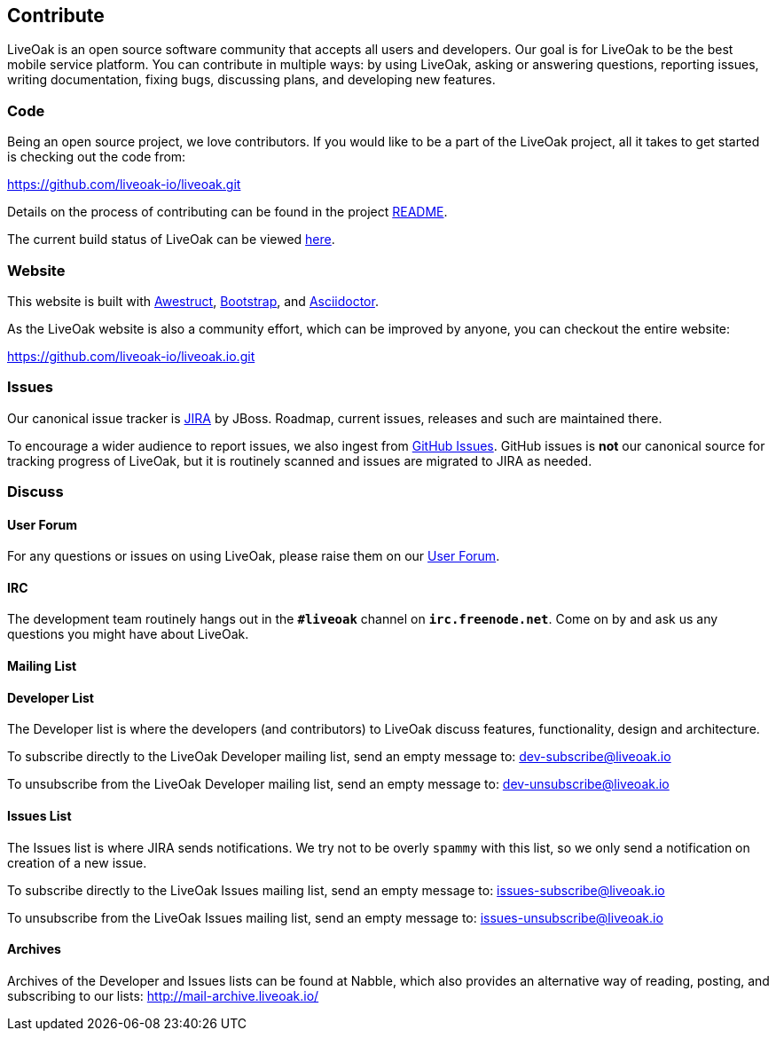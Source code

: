 == Contribute

LiveOak is an open source software community that accepts all users and developers. Our goal is for LiveOak
to be the best mobile service platform. You can contribute in multiple ways: by using LiveOak, asking or
answering questions, reporting issues, writing documentation, fixing bugs, discussing plans, and developing
new features.

=== Code

Being an open source project, we love contributors. If you would like to be a part of
the LiveOak project, all it takes to get started is checking out the code from:

https://github.com/liveoak-io/liveoak[https://github.com/liveoak-io/liveoak.git]

Details on the process of contributing can be found in the project https://github.com/liveoak-io/liveoak/blob/master/README.md[README].

The current build status of LiveOak can be viewed link:builds[here].

=== Website

This website is built with http://awestruct.org/[Awestruct], http://getbootstrap.com/[Bootstrap],
and http://asciidoctor.org/[Asciidoctor].

As the LiveOak website is also a community effort, which can be improved by anyone, you can checkout
the entire website:

https://github.com/liveoak-io/liveoak.io[https://github.com/liveoak-io/liveoak.io.git]

=== Issues

Our canonical issue tracker is https://issues.jboss.org/browse/LIVEOAK[JIRA] by JBoss.
Roadmap, current issues, releases and such are maintained there.

To encourage a wider audience to report issues, we also ingest from
https://github.com/liveoak-io/liveoak/issues[GitHub Issues]. GitHub issues is *not*
our canonical source for tracking progress of LiveOak, but it is routinely scanned
and issues are migrated to JIRA as needed.

=== Discuss

==== User Forum

For any questions or issues on using LiveOak, please raise them on our
https://community.jboss.org/en/liveoak[User Forum].

==== IRC

The development team routinely hangs out in the `*#liveoak*` channel on `*irc.freenode.net*`.
Come on by and ask us any questions you might have about LiveOak.

==== Mailing List

==== Developer List

The Developer list is where the developers (and contributors) to LiveOak discuss features,
functionality, design and architecture.

To subscribe directly to the LiveOak Developer mailing list, send an empty message to: mailto:dev-subscribe@liveoak.io[]

To unsubscribe from the LiveOak Developer mailing list, send an empty message to: mailto:dev-unsubscribe@liveoak.io[]

==== Issues List

The Issues list is where JIRA sends notifications. We try not to be overly `spammy`
with this list, so we only send a notification on creation of a new issue.

To subscribe directly to the LiveOak Issues mailing list, send an empty message to: mailto:issues-subscribe@liveoak.io[]

To unsubscribe from the LiveOak Issues mailing list, send an empty message to: mailto:issues-unsubscribe@liveoak.io[]

==== Archives

Archives of the Developer and Issues lists can be found at Nabble, which also provides
an alternative way of reading, posting, and subscribing to our lists: http://mail-archive.liveoak.io/
